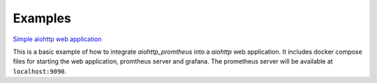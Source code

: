 Examples
========

`Simple aiohttp web application <./webapp1>`__

This is a basic example of how to integrate `aiohttp_promtheus` into a `aiohttp`
web application. It includes docker compose files for starting the web application,
promtheus server and grafana. The prometheus server will be available at
``localhost:9090``.
